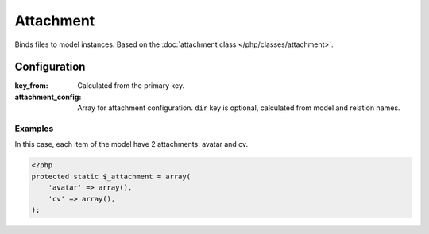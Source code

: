 Attachment
##########

Binds files to model instances. Based on the :doc:`attachment class </php/classes/attachment>`.


Configuration
*************

:key_from:          Calculated from the primary key.
:attachment_config: Array for attachment configuration. ``dir`` key is optional, calculated from model and relation names.

	.. seealso:: :doc:`Attachment class </php/classes/attachment>`.

Examples
========

In this case, each item of the model have 2 attachments: avatar and cv.

.. code-block:: php

    <?php
    protected static $_attachment = array(
        'avatar' => array(),
        'cv' => array(),
    );
